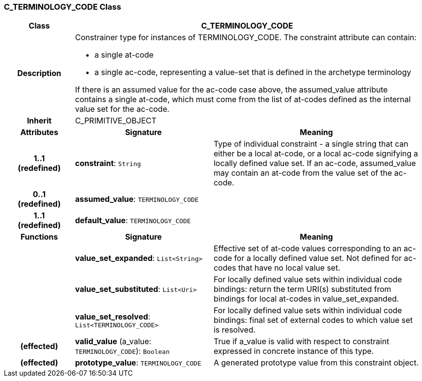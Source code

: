 === C_TERMINOLOGY_CODE Class

[cols="^1,2,3"]
|===
h|*Class*
2+^h|*C_TERMINOLOGY_CODE*

h|*Description*
2+a|Constrainer type for instances of TERMINOLOGY_CODE. The constraint attribute can contain:

* a single at-code
* a single ac-code, representing a value-set that is defined in the archetype terminology

If there is an assumed value for the ac-code case above, the assumed_value attribute contains a single at-code, which must come from the list of at-codes defined as the internal value set for the ac-code.

h|*Inherit*
2+|C_PRIMITIVE_OBJECT

h|*Attributes*
^h|*Signature*
^h|*Meaning*

h|*1..1 +
(redefined)*
|*constraint*: `String`
a|Type of individual constraint - a single string that can either be a local at-code, or a local ac-code signifying a locally defined value set. If an ac-code, assumed_value may contain an at-code from the value set of the ac-code.

h|*0..1 +
(redefined)*
|*assumed_value*: `TERMINOLOGY_CODE`
a|

h|*1..1 +
(redefined)*
|*default_value*: `TERMINOLOGY_CODE`
a|
h|*Functions*
^h|*Signature*
^h|*Meaning*

h|
|*value_set_expanded*: `List<String>`
a|Effective set of at-code values corresponding to an ac-code for a locally defined value set. Not defined for ac-codes that have no local value set.

h|
|*value_set_substituted*: `List<Uri>`
a|For locally defined value sets within individual code bindings: return the term URI(s) substituted from bindings for local at-codes in value_set_expanded.

h|
|*value_set_resolved*: `List<TERMINOLOGY_CODE>`
a|For locally defined value sets within individual code bindings: final set of external codes to which value set is resolved.

h|(effected)
|*valid_value* (a_value: `TERMINOLOGY_CODE`): `Boolean`
a|True if a_value is valid with respect to constraint expressed in concrete instance of this type.

h|(effected)
|*prototype_value*: `TERMINOLOGY_CODE`
a|A generated prototype value from this constraint object.
|===
